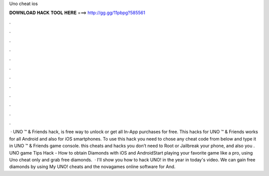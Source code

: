 Uno cheat ios

𝐃𝐎𝐖𝐍𝐋𝐎𝐀𝐃 𝐇𝐀𝐂𝐊 𝐓𝐎𝐎𝐋 𝐇𝐄𝐑𝐄 ===> http://gg.gg/11pbpg?585561

.

.

.

.

.

.

.

.

.

.

.

.

 · UNO ™ & Friends hack, is free way to unlock or get all In-App purchases for free. This hacks for UNO ™ & Friends works for all Android and also for iOS smartphones. To use this hack you need to chose any cheat code from below and type it in UNO ™ & Friends game console. this cheats and hacks you don’t need to Root or Jailbreak your phone, and also you . UNO game Tips Hack - How to obtain Diamonds with iOS and AndroidStart playing your favorite game like a pro, using Uno cheat only and grab free diamonds.  · I'll show you how to hack UNO! in the year in today's video. We can gain free diamonds by using My UNO! cheats and the novagames online software for And.